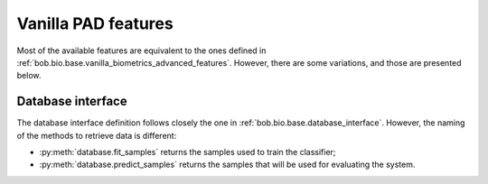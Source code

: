 .. vim: set fileencoding=utf-8 :
.. author: Yannick Dayer <yannick.dayer@idiap.ch>
.. date: 2020-11-27 15:26:09 +01

.. _bob.pad.base.vanilla_pad_features:

======================
 Vanilla PAD features
======================

.. todo::

   Introduce vanilla-pad features:

      - db: filelist and interface class
      - checkpoints
      - dask

   Look at bob.bio.base vanilla-biometrics features
   Import from filedb_guide and high_level_db_interface_guide

Most of the available features are equivalent to the ones defined in :ref:`bob.bio.base.vanilla_biometrics_advanced_features`.
However, there are some variations, and those are presented below.

Database interface
==================

The database interface definition follows closely the one in :ref:`bob.bio.base.database_interface`. However, the naming of the methods to retrieve data is different:

- :py:meth:`database.fit_samples` returns the samples used to train the classifier;
- :py:meth:`database.predict_samples` returns the samples that will be used for evaluating the system.

